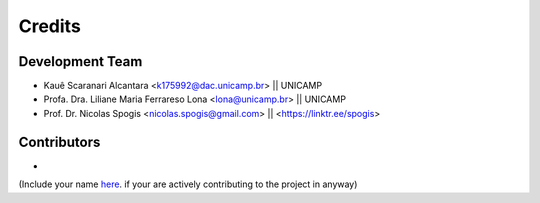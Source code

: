 =======
Credits
=======

Development Team
----------------
* Kauê Scaranari Alcantara <k175992@dac.unicamp.br> || UNICAMP
* Profa. Dra. Liliane Maria Ferrareso Lona <lona@unicamp.br> || UNICAMP
* Prof. Dr. Nicolas Spogis <nicolas.spogis@gmail.com> || <https://linktr.ee/spogis>


Contributors
------------
*


(Include your name `here <https://github.com/Spogis/EasyKerasMLP/tree/master/AUTHORS.rst>`_. if your are actively contributing to the project in anyway)
